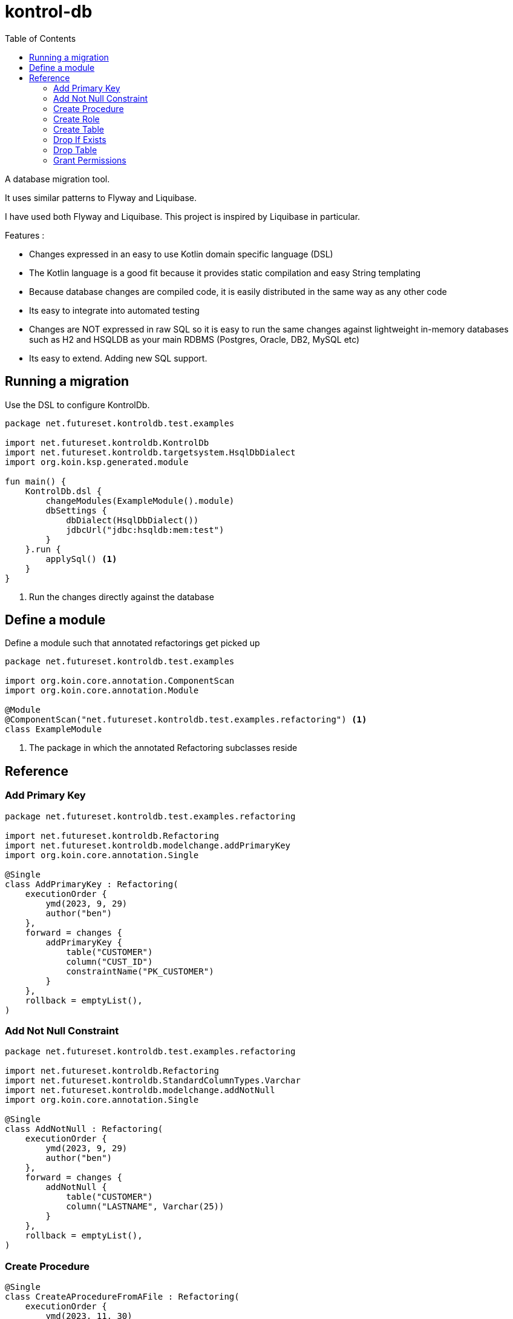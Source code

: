 = kontrol-db
:toc:
:source-highlighter: highlightjs

A database migration tool.

It uses similar patterns to Flyway and Liquibase.

I have used both Flyway and Liquibase. This project is inspired by Liquibase in particular.

Features :

- Changes expressed in an easy to use Kotlin domain specific language (DSL)
- The Kotlin language is a good fit because it provides static compilation and easy String templating
- Because database changes are compiled code, it is easily distributed in the same way as any other code
- Its easy to integrate into automated testing
- Changes are NOT expressed in raw SQL so it is easy to run the same changes against lightweight in-memory databases such as H2 and HSQLDB as your main RDBMS (Postgres, Oracle, DB2, MySQL etc)
- Its easy to extend. Adding new SQL support.

== Running a migration

Use the DSL to configure KontrolDb.

[source,kotlin]
----
package net.futureset.kontroldb.test.examples

import net.futureset.kontroldb.KontrolDb
import net.futureset.kontroldb.targetsystem.HsqlDbDialect
import org.koin.ksp.generated.module

fun main() {
    KontrolDb.dsl {
        changeModules(ExampleModule().module)
        dbSettings {
            dbDialect(HsqlDbDialect())
            jdbcUrl("jdbc:hsqldb:mem:test")
        }
    }.run {
        applySql() <1>
    }
}
----
<1> Run the changes directly against the database

== Define a module

Define a module such that annotated refactorings get picked up

[source,kotlin]
----
package net.futureset.kontroldb.test.examples

import org.koin.core.annotation.ComponentScan
import org.koin.core.annotation.Module

@Module
@ComponentScan("net.futureset.kontroldb.test.examples.refactoring") <1>
class ExampleModule
----
<1> The package in which the annotated Refactoring subclasses reside

== Reference

=== Add Primary Key
[source,kotlin]
----
package net.futureset.kontroldb.test.examples.refactoring

import net.futureset.kontroldb.Refactoring
import net.futureset.kontroldb.modelchange.addPrimaryKey
import org.koin.core.annotation.Single

@Single
class AddPrimaryKey : Refactoring(
    executionOrder {
        ymd(2023, 9, 29)
        author("ben")
    },
    forward = changes {
        addPrimaryKey {
            table("CUSTOMER")
            column("CUST_ID")
            constraintName("PK_CUSTOMER")
        }
    },
    rollback = emptyList(),
)

----
=== Add Not Null Constraint
[source,kotlin]
----
package net.futureset.kontroldb.test.examples.refactoring

import net.futureset.kontroldb.Refactoring
import net.futureset.kontroldb.StandardColumnTypes.Varchar
import net.futureset.kontroldb.modelchange.addNotNull
import org.koin.core.annotation.Single

@Single
class AddNotNull : Refactoring(
    executionOrder {
        ymd(2023, 9, 29)
        author("ben")
    },
    forward = changes {
        addNotNull {
            table("CUSTOMER")
            column("LASTNAME", Varchar(25))
        }
    },
    rollback = emptyList(),
)

----
=== Create Procedure
[source,kotlin]
----
@Single
class CreateAProcedureFromAFile : Refactoring(
    executionOrder {
        ymd(2023, 11, 30)
        author("ben")
    },
    forward = changes {
        dropProcedureIfExists {
            name("NEW_CUSTOMER")
        }
        createProcedure {
            procedure {
                name("NEW_CUSTOMER")
            }
            resource("net/futureset/kontroldb/NewCustomerProc.sql")
            wholeDefinition(true)
            language("SQL")
        }
    },
    rollback = emptyList(),
    executeMode = ExecuteMode.ON_CHANGE,
)

//.........................................

class CreateAProcedure : Refactoring(
    executionOrder {
        ymd(2023, 11, 30)
        author("ben")
    },
    forward = changes {
        createProcedure {
            procedure {
                name("NEW_CUSTOMER")
            }
            body(
                """
            CREATE PROCEDURE NEW_CUSTOMER( IN firstname VARCHAR(50), IN lastname VARCHAR(50), IN address VARCHAR(100))
            MODIFIES SQL DATA
            BEGIN ATOMIC
                INSERT INTO CUSTOMER(CUST_ID,FIRSTNAME,LASTNAME,ADDRESS,CITY,STATE,ZIP)
                VALUES (1, firstname, lastname, address, 'LDN', 'NY', '123');
            END
                """.trimIndent(),
            )
            wholeDefinition(true)
        }
    },
    rollback = emptyList(),

)
----
=== Create Role
[source,kotlin]
----
package net.futureset.kontroldb.test.examples.refactoring

import net.futureset.kontroldb.Refactoring
import net.futureset.kontroldb.modelchange.createRole
import net.futureset.kontroldb.modelchange.dropTable
import org.koin.core.annotation.Single

@Single
class CreateRole : Refactoring(
    executionOrder {
        ymd(2023, 9, 29)
        author("ben")
    },
    forward = changes {
        createRole {
            roleName("A_NEW_ROLE")
        }
    },
    rollback = emptyList(),
)
----
=== Create Table
[source,kotlin]
----
package net.futureset.kontroldb.test.examples.refactoring

import net.futureset.kontroldb.Refactoring
import net.futureset.kontroldb.StandardColumnTypes.INT_32
import net.futureset.kontroldb.StandardColumnTypes.Varchar
import net.futureset.kontroldb.modelchange.createTable
import net.futureset.kontroldb.modelchange.dropTable
import org.koin.core.annotation.Single

@Single
class CreateTable : Refactoring(
    executionOrder {
        ymd(2023, 9, 29)
        author("ben")
    },
    forward = changes {
        createTable {
            table("CUSTOMER")
            column("CUST_ID", INT_32)
            column("FIRSTNAME", Varchar(20))
            column("LASTNAME", Varchar(25))
            column("ADDRESS", Varchar(32))
            column("CITY", Varchar(20))
            column("STATE", Varchar(2))
            column("ZIP", Varchar(9))
            primaryKey {
                column("CUST_ID")
                constraintName("CUSTOMER_PK")
            }
        }
    },
    rollback = changes {
        dropTable {
            table("CUSTOMER")
        }
    },
)
----
=== Drop If Exists
[source,kotlin]
----
package net.futureset.kontroldb.test.examples.refactoring

import net.futureset.kontroldb.Refactoring
import net.futureset.kontroldb.modelchange.dropIndexIfExists
import net.futureset.kontroldb.modelchange.dropTablefExists
import org.koin.core.annotation.Single

@Single
class DropTable : Refactoring(
    executionOrder {
        ymd(2023, 9, 29)
        author("ben")
    },
    forward = changes {
            dropIndexIfExists {
                name("IX_LASTNAME")
            }
            dropTableIfExists {
                name("CUSTOMER")
            }
            dropTableIfExists {
                name("NON_EXISTENT")
            }
    },
    rollback = emptyList(),
)
----
=== Drop Table
[source,kotlin]
----
package net.futureset.kontroldb.test.examples.refactoring

import net.futureset.kontroldb.Refactoring
import net.futureset.kontroldb.modelchange.dropTable
import org.koin.core.annotation.Single

@Single
class DropTable : Refactoring(
    executionOrder {
        ymd(2023, 9, 29)
        author("ben")
    },
    forward = changes {
        dropTable {
            table("CUSTOMER")
        }
    },
    rollback = emptyList(),
)
----
=== Grant Permissions
[source,kotlin]
----
package net.futureset.kontroldb.test.examples.refactoring

import net.futureset.kontroldb.DbObjectType
import net.futureset.kontroldb.Refactoring
import net.futureset.kontroldb.modelchange.createRole
import net.futureset.kontroldb.modelchange.dropTable
import net.futureset.kontroldb.modelchange.grantPermissions
import net.futureset.kontroldb.refactoring.DEFAULT_VERSION_CONTROL_TABLE
import org.koin.core.annotation.Single

@Single
class GrantPermissions : Refactoring(
    executionOrder {
        ymd(2023, 9, 29)
        author("ben")
    },
    forward = changes {
        grantPermissions {
            on("CUSTOMER")
            objectType(DbObjectType.TABLE)
            permissions("INSERT", "UPDATE", "DELETE")
            to("A_NEW_ROLE")
        }
    },
    rollback = emptyList(),
)
----

